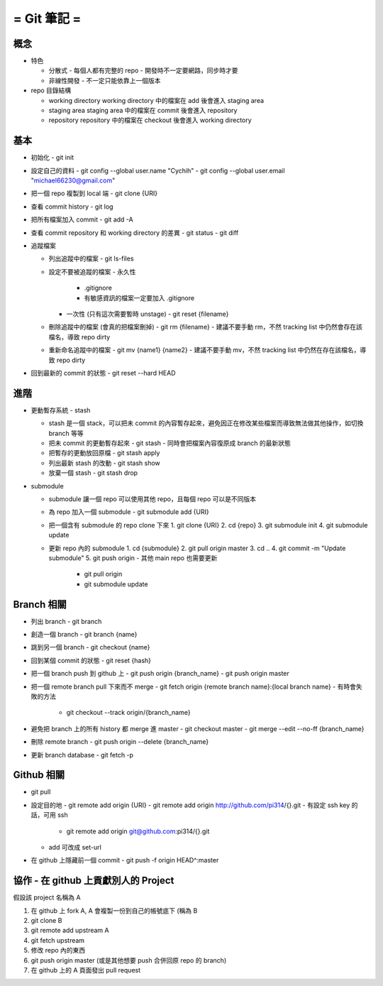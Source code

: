 ============
= Git 筆記 =
============

概念
----

-   特色

    -   分散式
        -   每個人都有完整的 repo
        -   開發時不一定要網路，同步時才要

    -   非線性開發
        -   不一定只能依靠上一個版本

-   repo 目錄結構

    -   working directory
        working directory 中的檔案在 add 後會進入 staging area

    -   staging area
        staging area 中的檔案在 commit 後會進入 repository

    -   repository
        repository 中的檔案在 checkout 後會進入 working directory

基本
----

-   初始化
    -   git init

-   設定自己的資料
    -   git config --global user.name "Cychih"
    -   git config --global user.email "michael66230@gmail.com"

-   把一個 repo 複製到 local 端
    -   git clone {URI}

-   查看 commit history
    -   git log

-   把所有檔案加入 commit
    -   git add -A

-   查看 commit repository 和 working directory 的差異
    -   git status
    -   git diff

-   追蹤檔案

    -   列出追蹤中的檔案
        -   git ls-files

    -   設定不要被追蹤的檔案
        -   永久性
            -   .gitignore
            -   有敏感資訊的檔案一定要加入 .gitignore

        -   一次性 (只有這次需要暫時 unstage)
            -   git reset {filename}

    -   刪除追蹤中的檔案 (會真的把檔案刪掉)
        -   git rm {filename}
        -   建議不要手動 rm，不然 tracking list 中仍然會存在該檔名，導致 repo dirty

    -   重新命名追蹤中的檔案
        -   git mv {name1} {name2}
        -   建議不要手動 mv，不然 tracking list 中仍然在存在該檔名，導致 repo dirty

-   回到最新的 commit 的狀態
    -   git reset --hard HEAD

進階
----

-   更動暫存系統 - stash

    -   stash 是一個 stack，可以把未 commit 的內容暫存起來，避免因正在修改某些檔案而導致無法做其他操作，如切換 branch 等等

    -   把未 commit 的更動暫存起來
        -   git stash
        -   同時會把檔案內容復原成 branch 的最新狀態

    -   把暫存的更動放回原檔
        -   git stash apply

    -   列出最新 stash 的改動
        -   git stash show

    -   放棄一個 stash
        -   git stash drop

-   submodule

    -   submodule 讓一個 repo 可以使用其他 repo，且每個 repo 可以是不同版本

    -   為 repo 加入一個 submodule
        -   git submodule add {URI}

    -   把一個含有 submodule 的 repo clone 下來
        1.  git clone {URI}
        2.  cd {repo}
        3.  git submodule init
        4.  git submodule update

    -   更新 repo 內的 submodule
        1.  cd {submodule}
        2.  git pull origin master
        3.  cd ..
        4.  git commit -m "Update submodule"
        5.  git push origin
        -   其他 main repo 也需要更新
            -   git pull origin
            -   git submodule update

Branch 相關
-----------

-   列出 branch
    -   git branch

-   創造一個 branch
    -   git branch {name}

-   跳到另一個 branch
    -   git checkout {name}

-   回到某個 commit 的狀態
    -   git reset {hash}

-   把一個 branch push 到 github 上
    -   git push origin {branch_name}
    -   git push origin master

-   把一個 remote branch pull 下來而不 merge
    -   git fetch origin {remote branch name}:{local branch name}
    -   有時會失敗的方法
        -   git checkout --track origin/{branch_name}

-   避免把 branch 上的所有  history 都 merge 進 master
    -   git checkout master
    -   git merge --edit --no-ff {branch_name}

-   刪除 remote branch
    -   git push origin --delete {branch_name}

-   更新 branch database
    -   git fetch -p

Github 相關
-----------

-   git pull

-   設定目的地
    -   git remote add origin {URI}
    -   git remote add origin http://github.com/pi314/{}.git
    -   有設定 ssh key 的話，可用 ssh
        -   git remote add origin git@github.com:pi314/{}.git
    -   add 可改成 set-url

-   在 github 上隱藏前一個 commit
    -   git push -f origin HEAD^:master

協作 - 在 github 上貢獻別人的 Project
-------------------------------------

假設該 project 名稱為 A

1.  在 github 上 fork A, A 會複製一份到自己的帳號底下 (稱為 B
2.  git clone B
3.  git remote add upstream A
4.  git fetch upstream
5.  修改 repo 內的東西
6.  git push origin master (或是其他想要 push 合併回原 repo 的 branch)
7.  在 github 上的 A 頁面發出 pull request
